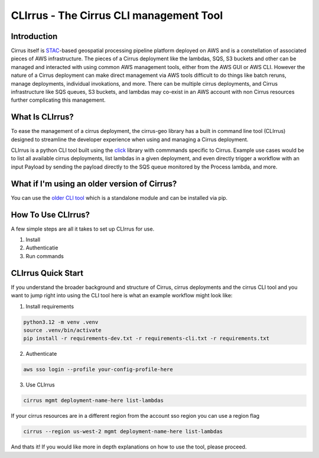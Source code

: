 CLIrrus - The Cirrus CLI management Tool
========================================

Introduction
------------
Cirrus itself is `STAC`_-based geospatial processing pipeline platform deployed
on AWS and is a constellation of associated pieces of AWS infrastructure.  The
pieces of a Cirrus deployment like the lambdas, SQS, S3 buckets and other can be
managed and interacted with using common AWS management tools, either from the
AWS GUI or AWS CLI.  However the nature of a Cirrus deployment can make direct
management via AWS tools difficult to do things like batch reruns, manage
deployments, individual invokations, and more.  There can be multiple cirrus
deployments, and Cirrus infrastructure like SQS queues, S3 buckets, and lambdas
may co-exist in an AWS account with non Cirrus resources further complicating
this management.

What Is CLIrrus?
----------------
To ease the management of a cirrus deployment, the cirrus-geo library has a
built in command line tool (CLIrrus) designed to streamline the developer
experience when using and managing a Cirrus deployment.

CLIrrus is a python CLI tool built using the `click`_ library with commmands
specific to Cirrus.  Example use cases would be to list all available cirrus
deployments, list lambdas in a given deployment, and even directly trigger a
workflow with an input Payload by sending the payload directly to the SQS queue
monitored by the Process lambda, and more.

What if I'm using an older version of Cirrus?
---------------------------------------------

You can use the `older CLI tool`_ which is a standalone module and can be
installed via pip.

How To Use CLIrrus?
-------------------
A few simple steps are all it takes to set up CLIrrus for use.

1. Install
2. Authenticatie
3. Run commands

CLIrrus Quick Start
-------------------
If you understand the broader background and structure of Cirrus, cirrus
deployments and the cirrus CLI tool and you want to jump right into using the
CLI tool here is what an example workflow might look like:

1. Install requirements

.. code-block:: bash

    python3.12 -m venv .venv
    source .venv/bin/activate
    pip install -r requirements-dev.txt -r requirements-cli.txt -r requirements.txt

2. Authenticate

.. code-block:: bash

    aws sso login --profile your-config-profile-here

3. Use CLIrrus

.. code-block:: bash

    cirrus mgmt deployment-name-here list-lambdas

If your cirrus resources are in a different region from the account sso region
you can use a region flag

.. code-block:: bash

    cirrus --region us-west-2 mgmt deployment-name-here list-lambdas


And thats it!  If you would like more in depth explanations on how to use the
tool, please proceed.

.. _click: https://click.palletsprojects.com/en/stable/
.. _STAC: https://stacspec.org/
.. _older CLI tool: https://pypi.org/project/cirrus-mgmt/
